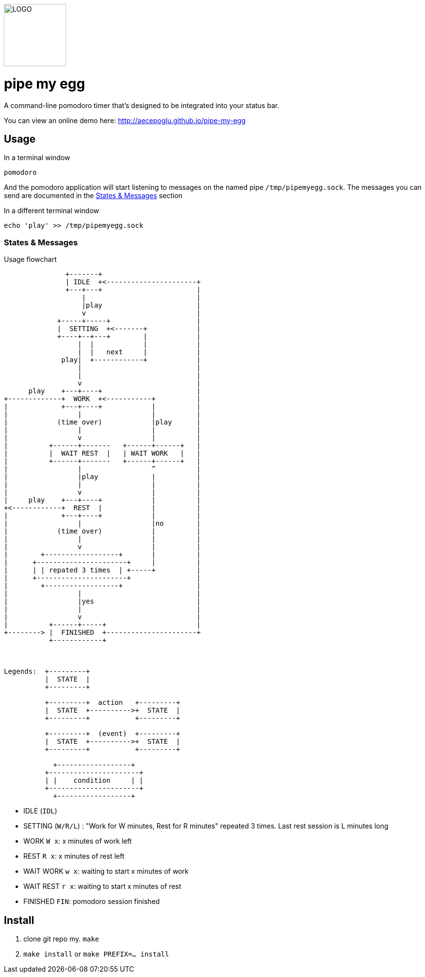 image::logo.png[LOGO,128,128]

= pipe my egg

A command-line pomodoro timer that's designed to be integrated into your status bar.

You can view an online demo here: http://aecepoglu.github.io/pipe-my-egg

== Usage

.In a terminal window
----
pomodoro
----

And the pomodoro application will start listening to messages on the named pipe `/tmp/pipemyegg.sock`.
The messages you can send are documented in the <<states-and-messages,States & Messages>> section

.In a different terminal window
----
echo 'play' >> /tmp/pipemyegg.sock
----

[[states-and-messages]]
=== States & Messages

.Usage flowchart
----

               +-------+
               | IDLE  +<----------------------+
               +---+---+                       |
                   |                           |
                   |play                       |
                   v                           |
             +-----+-----+                     |
             |  SETTING  +<-------+            |
             +----+--+---+        |            |
                  |  |            |            |
                  |  |   next     |            |
              play|  +------------+            |
                  |                            |
                  |                            |
                  v                            |
      play    +---+----+                       |
+-------------+  WORK  +<-----------+          |
|             +---+----+            |          |
|                 |                 |          |
|            (time over)            |play      |
|                 |                 |          |
|                 v                 |          |
|          +------+-------   +------+------+   |
|          |  WAIT REST  |   | WAIT WORK   |   |
|          +------+-------   +------+------+   |
|                 |                 ^          |
|                 |play             |          |
|                 |                 |          |
|                 v                 |          |
|     play    +---+----+            |          |
+<------------+  REST  |            |          |
|             +---+----+            |          |
|                 |                 |no        |
|            (time over)            |          |
|                 |                 |          |
|                 v                 |          |
|        +------------------+       |          |
|      +----------------------+     |          |
|      | | repated 3 times  | +-----+          |
|      +----------------------+                |
|        +------------------+                  |
|                 |                            |
|                 |yes                         |
|                 |                            |
|                 v                            |
|          +------+-----+                      |
+--------> |  FINISHED  +----------------------+
           +------------+



Legends:  +---------+
          |  STATE  |
          +---------+

          +---------+  action   +---------+
          |  STATE  +---------->+  STATE  |
          +---------+           +---------+

          +---------+  (event)  +---------+
          |  STATE  +---------->+  STATE  |
          +---------+           +---------+

            +------------------+
          +----------------------+
          | |    condition     | |
          +----------------------+
            +------------------+

----

- IDLE (`IDL`)
- SETTING (`W/R/L`) : "Work for W minutes, Rest for R minutes" repeated 3 times. Last rest session is L minutes long
- WORK `W x`: x minutes of work left
- REST `R x`: x minutes of rest left
- WAIT WORK `w x`: waiting to start x minutes of work
- WAIT REST `r x`: waiting to start x minutes of rest
- FINISHED `FIN`: pomodoro session finished

== Install

1. clone git repo
my. `make`
3. `make install` or `make PREFIX=... install`
